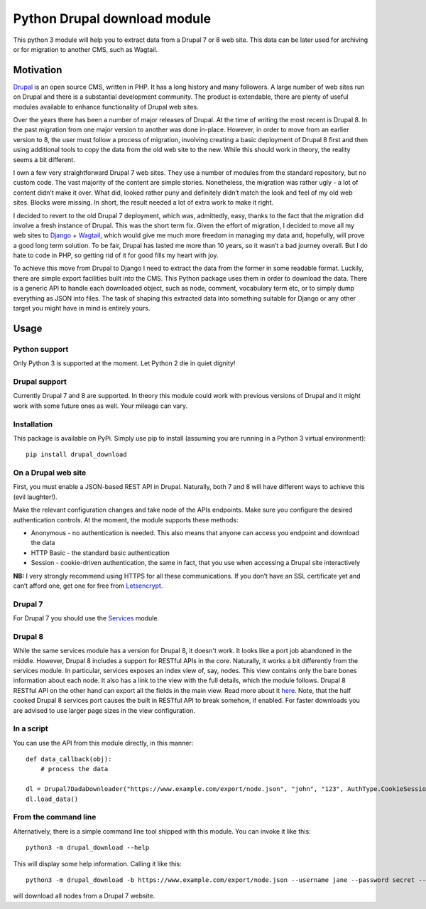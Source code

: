Python Drupal download module
=============================

This python 3 module will help you to extract data from a Drupal 7 or 8
web site. This data can be later used for archiving or for migration to
another CMS, such as Wagtail.

Motivation
----------

`Drupal <https://www.drupal.org/>`__ is an open source CMS, written in
PHP. It has a long history and many followers. A large number of web
sites run on Drupal and there is a substantial development community.
The product is extendable, there are plenty of useful modules available
to enhance functionality of Drupal web sites.

Over the years there has been a number of major releases of Drupal. At
the time of writing the most recent is Drupal 8. In the past migration
from one major version to another was done in-place. However, in order
to move from an earlier version to 8, the user must follow a process of
migration, involving creating a basic deployment of Drupal 8 first and
then using additional tools to copy the data from the old web site to
the new. While this should work in theory, the reality seems a bit
different.

I own a few very straightforward Drupal 7 web sites. They use a number
of modules from the standard repository, but no custom code. The vast
majority of the content are simple stories. Nonetheless, the migration
was rather ugly - a lot of content didn’t make it over. What did, looked
rather puny and definitely didn’t match the look and feel of my old web
sites. Blocks were missing. In short, the result needed a lot of extra
work to make it right.

I decided to revert to the old Drupal 7 deployment, which was,
admittedly, easy, thanks to the fact that the migration did involve a
fresh instance of Drupal. This was the short term fix. Given the effort
of migration, I decided to move all my web sites to
`Django <https://www.djangoproject.com/>`__ +
`Wagtail <https://wagtail.io/>`__, which would give me much more freedom
in managing my data and, hopefully, will prove a good long term
solution. To be fair, Drupal has lasted me more than 10 years, so it
wasn’t a bad journey overall. But I do hate to code in PHP, so getting
rid of it for good fills my heart with joy.

To achieve this move from Drupal to Django I need to extract the data
from the former in some readable format. Luckily, there are simple
export facilities built into the CMS. This Python package uses them in
order to download the data. There is a generic API to handle each
downloaded object, such as node, comment, vocabulary term etc, or to
simply dump everything as JSON into files. The task of shaping this
extracted data into something suitable for Django or any other target
you might have in mind is entirely yours.

Usage
-----

Python support
~~~~~~~~~~~~~~

Only Python 3 is supported at the moment. Let Python 2 die in quiet
dignity!

Drupal support
~~~~~~~~~~~~~~

Currently Drupal 7 and 8 are supported. In theory this module could work
with previous versions of Drupal and it might work with some future ones
as well. Your mileage can vary.

Installation
~~~~~~~~~~~~

This package is available on PyPi. Simply use pip to install (assuming
you are running in a Python 3 virtual environment):

::

       pip install drupal_download

On a Drupal web site
~~~~~~~~~~~~~~~~~~~~

First, you must enable a JSON-based REST API in Drupal.  Naturally, both 7 and 8 will have different ways to achieve
this (evil laughter!).

Make the relevant configuration changes and take node of the APIs endpoints. Make
sure you configure the desired authentication controls. At the moment,
the module supports these methods:

-  Anonymous - no authentication is needed. This also means that anyone
   can access you endpoint and download the data
-  HTTP Basic - the standard basic authentication
-  Session - cookie-driven authentication, the same in fact, that you
   use when accessing a Drupal site interactively

**NB:** I very strongly recommend using HTTPS for all these
communications. If you don’t have an SSL certificate yet and can’t
afford one, get one for free from
`Letsencrypt <https://letsencrypt.org/>`__.

Drupal 7
~~~~~~~~

For Drupal 7 you should use the `Services <https://www.drupal.org/project/services>`__ module.


Drupal 8
~~~~~~~~

While the same services module has a version for Drupal 8, it doesn't work.  It looks like a port job abandoned in the
middle.  However, Drupal 8 includes a support for RESTful APIs in the core.  Naturally, it works a bit differently from
the services module.  In particular, services exposes an index view of, say, nodes. This view contains only the bare
bones information about each node.  It also has a link to the view with the full details, which the module follows.
Drupal 8 RESTful API on the other hand can export all the fields in the main view.  Read more about it
`here <https://www.drupal.org/docs/8/api/restful-web-services-api/restful-web-services-api-overview>`__.  Note, that the
half cooked Drupal 8 services port causes the built in RESTful API to break somehow, if enabled.  For faster downloads
you are advised to use larger page sizes in the view configuration.

In a script
~~~~~~~~~~~

You can use the API from this module directly, in this manner:

::

       def data_callback(obj):
           # process the data

       dl = Drupal7DadaDownloader("https://www.example.com/export/node.json", "john", "123", AuthType.CookieSession, data_callback)
       dl.load_data()

From the command line
~~~~~~~~~~~~~~~~~~~~~

Alternatively, there is a simple command line tool shipped with this
module. You can invoke it like this:

::

       python3 -m drupal_download --help
       

This will display some help information. Calling it like this:

::

       python3 -m drupal_download -b https://www.example.com/export/node.json --username jane --password secret --auth-type CookieSession -o example_node.json --drupal-version 7
       
will download all nodes from a Drupal 7 website.